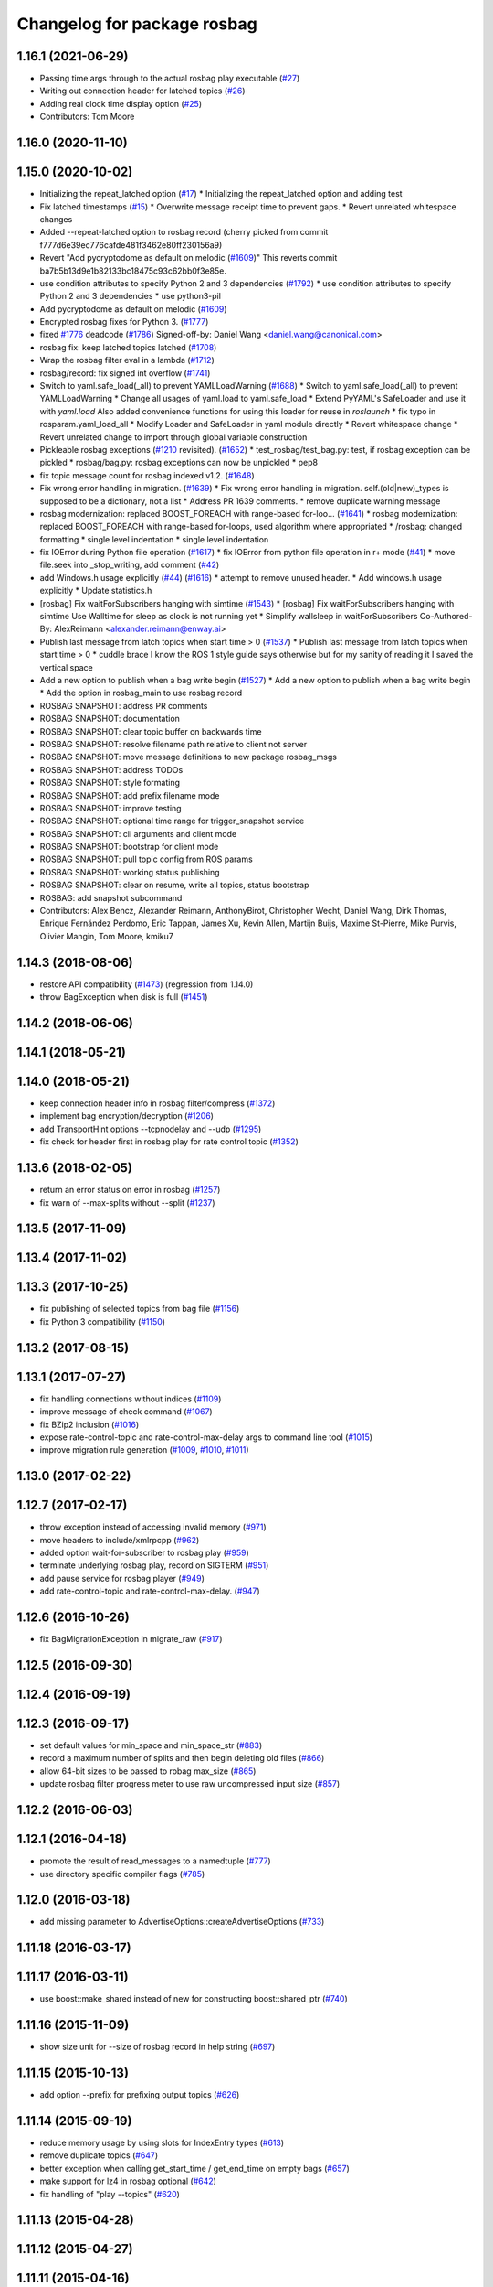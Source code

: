 ^^^^^^^^^^^^^^^^^^^^^^^^^^^^
Changelog for package rosbag
^^^^^^^^^^^^^^^^^^^^^^^^^^^^

1.16.1 (2021-06-29)
-------------------
* Passing time args through to the actual rosbag play executable (`#27 <https://github.com/locusrobotics/ros_comm/issues/27>`_)
* Writing out connection header for latched topics (`#26 <https://github.com/locusrobotics/ros_comm/issues/26>`_)
* Adding real clock time display option (`#25 <https://github.com/locusrobotics/ros_comm/issues/25>`_)
* Contributors: Tom Moore

1.16.0 (2020-11-10)
-------------------

1.15.0 (2020-10-02)
-------------------
* Initializing the repeat_latched option (`#17 <https://github.com/locusrobotics/ros_comm/issues/17>`_)
  * Initializing the repeat_latched option and adding test
* Fix latched timestamps (`#15 <https://github.com/locusrobotics/ros_comm/issues/15>`_)
  * Overwrite message receipt time to prevent gaps.
  * Revert unrelated whitespace changes
* Added --repeat-latched option to rosbag record
  (cherry picked from commit f777d6e39ec776cafde481f3462e80ff230156a9)
* Revert "Add pycryptodome as default on melodic (`#1609 <https://github.com/locusrobotics/ros_comm/issues/1609>`_)"
  This reverts commit ba7b5b13d9e1b82133bc18475c93c62bb0f3e85e.
* use condition attributes to specify Python 2 and 3 dependencies (`#1792 <https://github.com/locusrobotics/ros_comm/issues/1792>`_)
  * use condition attributes to specify Python 2 and 3 dependencies
  * use python3-pil
* Add pycryptodome as default on melodic (`#1609 <https://github.com/locusrobotics/ros_comm/issues/1609>`_)
* Encrypted rosbag fixes for Python 3. (`#1777 <https://github.com/locusrobotics/ros_comm/issues/1777>`_)
* fixed `#1776 <https://github.com/locusrobotics/ros_comm/issues/1776>`_ deadcode (`#1786 <https://github.com/locusrobotics/ros_comm/issues/1786>`_)
  Signed-off-by: Daniel Wang <daniel.wang@canonical.com>
* rosbag fix: keep latched topics latched (`#1708 <https://github.com/locusrobotics/ros_comm/issues/1708>`_)
* Wrap the rosbag filter eval in a lambda (`#1712 <https://github.com/locusrobotics/ros_comm/issues/1712>`_)
* rosbag/record: fix signed int overflow (`#1741 <https://github.com/locusrobotics/ros_comm/issues/1741>`_)
* Switch to yaml.safe_load(_all) to prevent YAMLLoadWarning (`#1688 <https://github.com/locusrobotics/ros_comm/issues/1688>`_)
  * Switch to yaml.safe_load(_all) to prevent YAMLLoadWarning
  * Change all usages of yaml.load to yaml.safe_load
  * Extend PyYAML's SafeLoader and use it with `yaml.load`
  Also added convenience functions for using this loader for reuse in
  `roslaunch`
  * fix typo in rosparam.yaml_load_all
  * Modify Loader and SafeLoader in yaml module directly
  * Revert whitespace change
  * Revert unrelated change to import through global variable construction
* Pickleable rosbag exceptions (`#1210 <https://github.com/locusrobotics/ros_comm/issues/1210>`_ revisited). (`#1652 <https://github.com/locusrobotics/ros_comm/issues/1652>`_)
  * test_rosbag/test_bag.py: test, if rosbag exception can be pickled
  * rosbag/bag.py: rosbag exceptions can now be unpickled
  * pep8
* fix topic message count for rosbag indexed v1.2. (`#1648 <https://github.com/locusrobotics/ros_comm/issues/1648>`_)
* Fix wrong error handling in migration. (`#1639 <https://github.com/locusrobotics/ros_comm/issues/1639>`_)
  * Fix wrong error handling in migration.
  self.(old|new)_types is supposed to be a dictionary, not a list
  * Address PR 1639 comments.
  * remove duplicate warning message
* rosbag modernization: replaced BOOST_FOREACH with range-based for-loo… (`#1641 <https://github.com/locusrobotics/ros_comm/issues/1641>`_)
  * rosbag modernization: replaced BOOST_FOREACH with range-based for-loops, used algorithm where appropriated
  * /rosbag: changed formatting
  * single level indentation
  * single level indentation
* fix IOError during Python file operation (`#1617 <https://github.com/locusrobotics/ros_comm/issues/1617>`_)
  * fix IOError from python file operation in r+ mode (`#41 <https://github.com/locusrobotics/ros_comm/issues/41>`_)
  * move file.seek into _stop_writing, add comment (`#42 <https://github.com/locusrobotics/ros_comm/issues/42>`_)
* add Windows.h usage explicitly (`#44 <https://github.com/locusrobotics/ros_comm/issues/44>`_) (`#1616 <https://github.com/locusrobotics/ros_comm/issues/1616>`_)
  * attempt to remove unused header.
  * Add windows.h usage explicitly
  * Update statistics.h
* [rosbag] Fix waitForSubscribers hanging with simtime (`#1543 <https://github.com/locusrobotics/ros_comm/issues/1543>`_)
  * [rosbag] Fix waitForSubscribers hanging with simtime
  Use Walltime for sleep as clock is not running yet
  * Simplify wallsleep in waitForSubscribers
  Co-Authored-By: AlexReimann <alexander.reimann@enway.ai>
* Publish last message from latch topics when start time > 0 (`#1537 <https://github.com/locusrobotics/ros_comm/issues/1537>`_)
  * Publish last message from latch topics when start time > 0
  * cuddle brace
  I know the ROS 1 style guide says otherwise but for my sanity of reading it I saved the vertical space
* Add a new option to publish when a bag write begin (`#1527 <https://github.com/locusrobotics/ros_comm/issues/1527>`_)
  * Add a new option to publish when a bag write begin
  * Add the option in rosbag_main to use rosbag record
* ROSBAG SNAPSHOT: address PR comments
* ROSBAG SNAPSHOT: documentation
* ROSBAG SNAPSHOT: clear topic buffer on backwards time
* ROSBAG SNAPSHOT: resolve filename path relative to client not server
* ROSBAG SNAPSHOT: move message definitions to new package rosbag_msgs
* ROSBAG SNAPSHOT: address TODOs
* ROSBAG SNAPSHOT: style formating
* ROSBAG SNAPSHOT: add prefix filename mode
* ROSBAG SNAPSHOT: improve testing
* ROSBAG SNAPSHOT: optional time range for trigger_snapshot service
* ROSBAG SNAPSHOT: cli arguments and client mode
* ROSBAG SNAPSHOT: bootstrap for client mode
* ROSBAG SNAPSHOT: pull topic config from ROS params
* ROSBAG SNAPSHOT: working status publishing
* ROSBAG SNAPSHOT: clear on resume, write all topics, status bootstrap
* ROSBAG: add snapshot subcommand
* Contributors: Alex Bencz, Alexander Reimann, AnthonyBirot, Christopher Wecht, Daniel Wang, Dirk Thomas, Enrique Fernández Perdomo, Eric Tappan, James Xu, Kevin Allen, Martijn Buijs, Maxime St-Pierre, Mike Purvis, Olivier Mangin, Tom Moore, kmiku7

1.14.3 (2018-08-06)
-------------------
* restore API compatibility (`#1473 <https://github.com/ros/ros_comm/issues/1473>`_) (regression from 1.14.0)
* throw BagException when disk is full (`#1451 <https://github.com/ros/ros_comm/issues/1451>`_)

1.14.2 (2018-06-06)
-------------------

1.14.1 (2018-05-21)
-------------------

1.14.0 (2018-05-21)
-------------------
* keep connection header info in rosbag filter/compress (`#1372 <https://github.com/ros/ros_comm/issues/1372>`_)
* implement bag encryption/decryption (`#1206 <https://github.com/ros/ros_comm/issues/1206>`_)
* add TransportHint options --tcpnodelay and --udp (`#1295 <https://github.com/ros/ros_comm/issues/1295>`_)
* fix check for header first in rosbag play for rate control topic (`#1352 <https://github.com/ros/ros_comm/issues/1352>`_)

1.13.6 (2018-02-05)
-------------------
* return an error status on error in rosbag (`#1257 <https://github.com/ros/ros_comm/issues/1257>`_)
* fix warn of --max-splits without --split (`#1237 <https://github.com/ros/ros_comm/issues/1237>`_)

1.13.5 (2017-11-09)
-------------------

1.13.4 (2017-11-02)
-------------------

1.13.3 (2017-10-25)
-------------------
* fix publishing of selected topics from bag file (`#1156 <https://github.com/ros/ros_comm/issues/1156>`_)
* fix Python 3 compatibility (`#1150 <https://github.com/ros/ros_comm/issues/1150>`_)

1.13.2 (2017-08-15)
-------------------

1.13.1 (2017-07-27)
-------------------
* fix handling connections without indices (`#1109 <https://github.com/ros/ros_comm/pull/1109>`_)
* improve message of check command (`#1067 <https://github.com/ros/ros_comm/pull/1067>`_)
* fix BZip2 inclusion (`#1016 <https://github.com/ros/ros_comm/pull/1016>`_)
* expose rate-control-topic and rate-control-max-delay args to command line tool (`#1015 <https://github.com/ros/ros_comm/pull/1015>`_)
* improve migration rule generation (`#1009 <https://github.com/ros/ros_comm/pull/1009>`_, `#1010 <https://github.com/ros/ros_comm/pull/1010>`_, `#1011 <https://github.com/ros/ros_comm/pull/1011>`_)

1.13.0 (2017-02-22)
-------------------

1.12.7 (2017-02-17)
-------------------
* throw exception instead of accessing invalid memory (`#971 <https://github.com/ros/ros_comm/pull/971>`_)
* move headers to include/xmlrpcpp (`#962 <https://github.com/ros/ros_comm/issues/962>`_)
* added option wait-for-subscriber to rosbag play (`#959 <https://github.com/ros/ros_comm/issues/959>`_)
* terminate underlying rosbag play, record  on SIGTERM (`#951 <https://github.com/ros/ros_comm/issues/951>`_)
* add pause service for rosbag player (`#949 <https://github.com/ros/ros_comm/issues/949>`_)
* add rate-control-topic and rate-control-max-delay. (`#947 <https://github.com/ros/ros_comm/issues/947>`_)

1.12.6 (2016-10-26)
-------------------
* fix BagMigrationException in migrate_raw (`#917 <https://github.com/ros/ros_comm/issues/917>`_)

1.12.5 (2016-09-30)
-------------------

1.12.4 (2016-09-19)
-------------------

1.12.3 (2016-09-17)
-------------------
* set default values for min_space and min_space_str (`#883 <https://github.com/ros/ros_comm/issues/883>`_)
* record a maximum number of splits and then begin deleting old files (`#866 <https://github.com/ros/ros_comm/issues/866>`_)
* allow 64-bit sizes to be passed to robag max_size (`#865 <https://github.com/ros/ros_comm/issues/865>`_)
* update rosbag filter progress meter to use raw uncompressed input size (`#857 <https://github.com/ros/ros_comm/issues/857>`_)

1.12.2 (2016-06-03)
-------------------

1.12.1 (2016-04-18)
-------------------
* promote the result of read_messages to a namedtuple (`#777 <https://github.com/ros/ros_comm/pull/777>`_)
* use directory specific compiler flags (`#785 <https://github.com/ros/ros_comm/pull/785>`_)

1.12.0 (2016-03-18)
-------------------
* add missing parameter to AdvertiseOptions::createAdvertiseOptions (`#733 <https://github.com/ros/ros_comm/issues/733>`_)

1.11.18 (2016-03-17)
--------------------

1.11.17 (2016-03-11)
--------------------
* use boost::make_shared instead of new for constructing boost::shared_ptr (`#740 <https://github.com/ros/ros_comm/issues/740>`_)

1.11.16 (2015-11-09)
--------------------
* show size unit for --size of rosbag record in help string (`#697 <https://github.com/ros/ros_comm/pull/697>`_)

1.11.15 (2015-10-13)
--------------------
* add option --prefix for prefixing output topics (`#626 <https://github.com/ros/ros_comm/pull/626>`_)

1.11.14 (2015-09-19)
--------------------
* reduce memory usage by using slots for IndexEntry types (`#613 <https://github.com/ros/ros_comm/pull/613>`_)
* remove duplicate topics (`#647 <https://github.com/ros/ros_comm/issues/647>`_)
* better exception when calling get_start_time / get_end_time on empty bags (`#657 <https://github.com/ros/ros_comm/pull/657>`_)
* make support for lz4 in rosbag optional (`#642 <https://github.com/ros/ros_comm/pull/642>`_)
* fix handling of "play --topics" (`#620 <https://github.com/ros/ros_comm/issues/620>`_)

1.11.13 (2015-04-28)
--------------------

1.11.12 (2015-04-27)
--------------------

1.11.11 (2015-04-16)
--------------------
* add support for pausing when specified topics are about to be published (`#569 <https://github.com/ros/ros_comm/pull/569>`_)

1.11.10 (2014-12-22)
--------------------
* add option to specify the minimum disk space at which recording is stopped (`#500 <https://github.com/ros/ros_comm/pull/500>`_)
* add convenience API to Python rosbag (`#508 <https://github.com/ros/ros_comm/issues/508>`_)
* fix delay on detecting a running rosmaster with use_sim_time set (`#532 <https://github.com/ros/ros_comm/pull/532>`_)

1.11.9 (2014-08-18)
-------------------

1.11.8 (2014-08-04)
-------------------

1.11.7 (2014-07-18)
-------------------

1.11.6 (2014-07-10)
-------------------
* fix rosbag record prefix (`#449 <https://github.com/ros/ros_comm/issues/449>`_)

1.11.5 (2014-06-24)
-------------------
* Fix typo in rosbag usage

1.11.4 (2014-06-16)
-------------------
* Python 3 compatibility (`#426 <https://github.com/ros/ros_comm/issues/426>`_, `#430 <https://github.com/ros/ros_comm/issues/430>`_)

1.11.3 (2014-05-21)
-------------------

1.11.2 (2014-05-08)
-------------------

1.11.1 (2014-05-07)
-------------------
* add lz4 compression to rosbag (Python and C++) (`#356 <https://github.com/ros/ros_comm/issues/356>`_)
* fix rosbag record --node (`#357 <https://github.com/ros/ros_comm/issues/357>`_)
* move rosbag dox to rosbag_storage (`#389 <https://github.com/ros/ros_comm/issues/389>`_)

1.11.0 (2014-03-04)
-------------------
* use catkin_install_python() to install Python scripts (`#361 <https://github.com/ros/ros_comm/issues/361>`_)

1.10.0 (2014-02-11)
-------------------
* remove use of __connection header

1.9.54 (2014-01-27)
-------------------
* readd missing declaration of rosbag::createAdvertiseOptions (`#338 <https://github.com/ros/ros_comm/issues/338>`_)

1.9.53 (2014-01-14)
-------------------

1.9.52 (2014-01-08)
-------------------

1.9.51 (2014-01-07)
-------------------
* move several client library independent parts from ros_comm into roscpp_core, split rosbag storage specific stuff from client library usage (`#299 <https://github.com/ros/ros_comm/issues/299>`_)
* fix return value on platforms where char is unsigned.
* fix usage of boost include directories

1.9.50 (2013-10-04)
-------------------
* add chunksize option to rosbag record

1.9.49 (2013-09-16)
-------------------

1.9.48 (2013-08-21)
-------------------
* search for exported rosbag migration rules based on new package rosbag_migration_rule

1.9.47 (2013-07-03)
-------------------

1.9.46 (2013-06-18)
-------------------
* fix crash in bag migration (`#239 <https://github.com/ros/ros_comm/issues/239>`_)

1.9.45 (2013-06-06)
-------------------
* added option '--duration' to 'rosbag play' (`#121 <https://github.com/ros/ros_comm/issues/121>`_)
* fix missing newlines in rosbag error messages (`#237 <https://github.com/ros/ros_comm/issues/237>`_)
* fix flushing for tools like 'rosbag compress' (`#237 <https://github.com/ros/ros_comm/issues/237>`_)

1.9.44 (2013-03-21)
-------------------
* fix various issues on Windows (`#189 <https://github.com/ros/ros_comm/issues/189>`_)

1.9.43 (2013-03-13)
-------------------

1.9.42 (2013-03-08)
-------------------
* added option '--duration' to 'rosrun rosbag play' (`#121 <https://github.com/ros/ros_comm/issues/121>`_)
* add error message to rosbag when using same in and out file (`#171 <https://github.com/ros/ros_comm/issues/171>`_)

1.9.41 (2013-01-24)
-------------------

1.9.40 (2013-01-13)
-------------------
* fix bagsort script (`#42 <https://github.com/ros/ros_comm/issues/42>`_)

1.9.39 (2012-12-29)
-------------------
* first public release for Groovy
